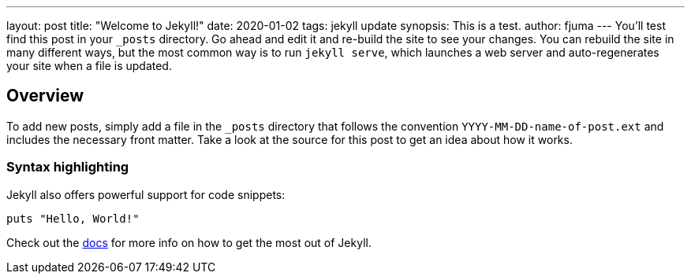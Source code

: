 ---
layout: post
title:  "Welcome to Jekyll!"
date:   2020-01-02
tags: jekyll update
synopsis: This is a test.
author: fjuma
---
You’ll test find this post in your `_posts` directory. Go ahead and edit it and re-build the site to see your changes. You can rebuild the site in many different ways, but the most common way is to run `jekyll serve`, which launches a web server and auto-regenerates your site when a file is updated.

== Overview

To add new posts, simply add a file in the `_posts` directory that follows the convention `YYYY-MM-DD-name-of-post.ext` and includes the necessary front matter. Take a look at the source for this post to get an idea about how it works.

=== Syntax highlighting

Jekyll also offers powerful support for code snippets:

[source,ruby]
puts "Hello, World!"

Check out the https://jekyllrb.com/docs/home[docs] for more info on how to get the most out of Jekyll.